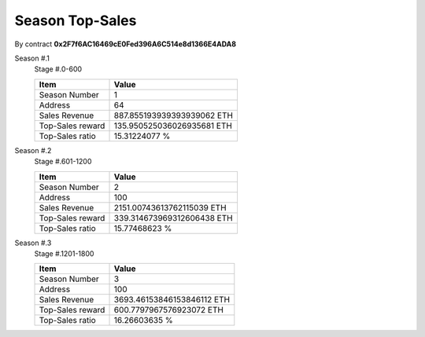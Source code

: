 .. _season_top_sales:

Season Top-Sales
================

By contract **0x2F7f6AC16469cE0Fed396A6C514e8d1366E4ADA8**

Season #.1
   Stage #.0-600

   ================  ===========================
   Item              Value
   ================  ===========================
   Season Number     1
   Address           64
   Sales Revenue     887.855193939393939062 ETH
   Top-Sales reward  135.950525036026935681 ETH
   Top-Sales ratio   15.31224077 %
   ================  ===========================


Season #.2
   Stage #.601-1200

   ================  ===========================
   Item              Value
   ================  ===========================
   Season Number     2
   Address           100
   Sales Revenue     2151.00743613762115039 ETH
   Top-Sales reward  339.314673969312606438 ETH
   Top-Sales ratio   15.77468623 %
   ================  ===========================


Season #.3
   Stage #.1201-1800

   ================  ===========================
   Item              Value
   ================  ===========================
   Season Number     3
   Address           100
   Sales Revenue     3693.46153846153846112 ETH
   Top-Sales reward  600.7797967576923072 ETH
   Top-Sales ratio   16.26603635 %
   ================  ===========================

